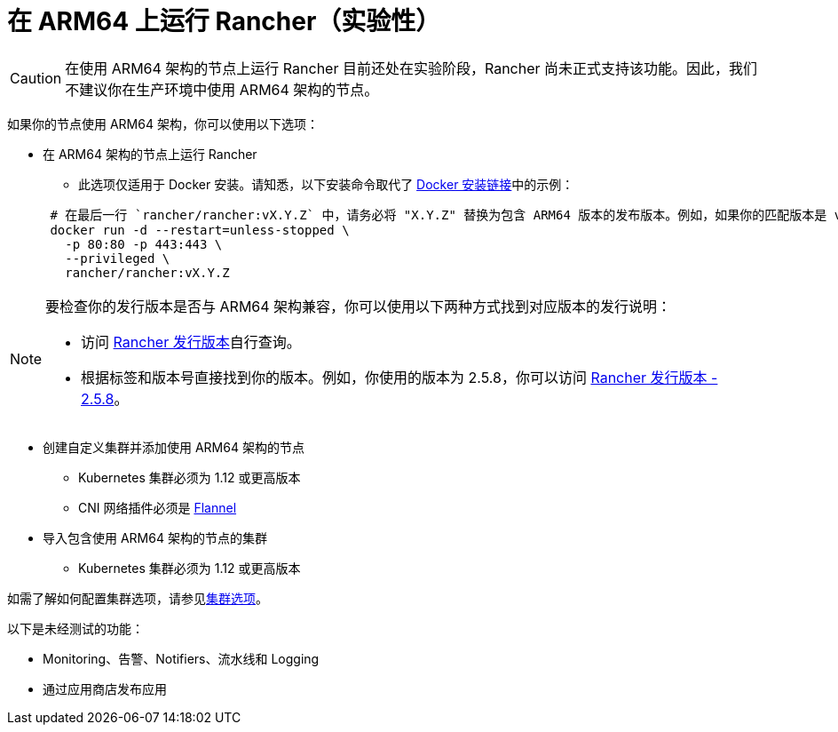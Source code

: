 = 在 ARM64 上运行 Rancher（实验性）

[CAUTION]
====

在使用 ARM64 架构的节点上运行 Rancher 目前还处在实验阶段，Rancher 尚未正式支持该功能。因此，我们不建议你在生产环境中使用 ARM64 架构的节点。
====


如果你的节点使用 ARM64 架构，你可以使用以下选项：

* 在 ARM64 架构的节点上运行 Rancher
 ** 此选项仅适用于 Docker 安装。请知悉，以下安装命令取代了 xref:../../getting-started/installation-and-upgrade/other-installation-methods/rancher-on-a-single-node-with-docker/rancher-on-a-single-node-with-docker.adoc[Docker 安装链接]中的示例：

+
----
 # 在最后一行 `rancher/rancher:vX.Y.Z` 中，请务必将 "X.Y.Z" 替换为包含 ARM64 版本的发布版本。例如，如果你的匹配版本是 v2.5.8，请在此行填写 `rancher/rancher:v2.5.8`。
 docker run -d --restart=unless-stopped \
   -p 80:80 -p 443:443 \
   --privileged \
   rancher/rancher:vX.Y.Z
----

[NOTE]
====

要检查你的发行版本是否与 ARM64 架构兼容，你可以使用以下两种方式找到对应版本的发行说明：

* 访问 https://github.com/rancher/rancher/releases[Rancher 发行版本]自行查询。
* 根据标签和版本号直接找到你的版本。例如，你使用的版本为 2.5.8，你可以访问 https://github.com/rancher/rancher/releases/tag/v2.5.8[Rancher 发行版本 - 2.5.8]。
====


* 创建自定义集群并添加使用 ARM64 架构的节点
 ** Kubernetes 集群必须为 1.12 或更高版本
 ** CNI 网络插件必须是 xref:../../faq/container-network-interface-providers.adoc#_flannel[Flannel]
* 导入包含使用 ARM64 架构的节点的集群
 ** Kubernetes 集群必须为 1.12 或更高版本

如需了解如何配置集群选项，请参见xref:../../cluster-deployment/configuration/rke1.adoc[集群选项]。

以下是未经测试的功能：

* Monitoring、告警、Notifiers、流水线和 Logging
* 通过应用商店发布应用

